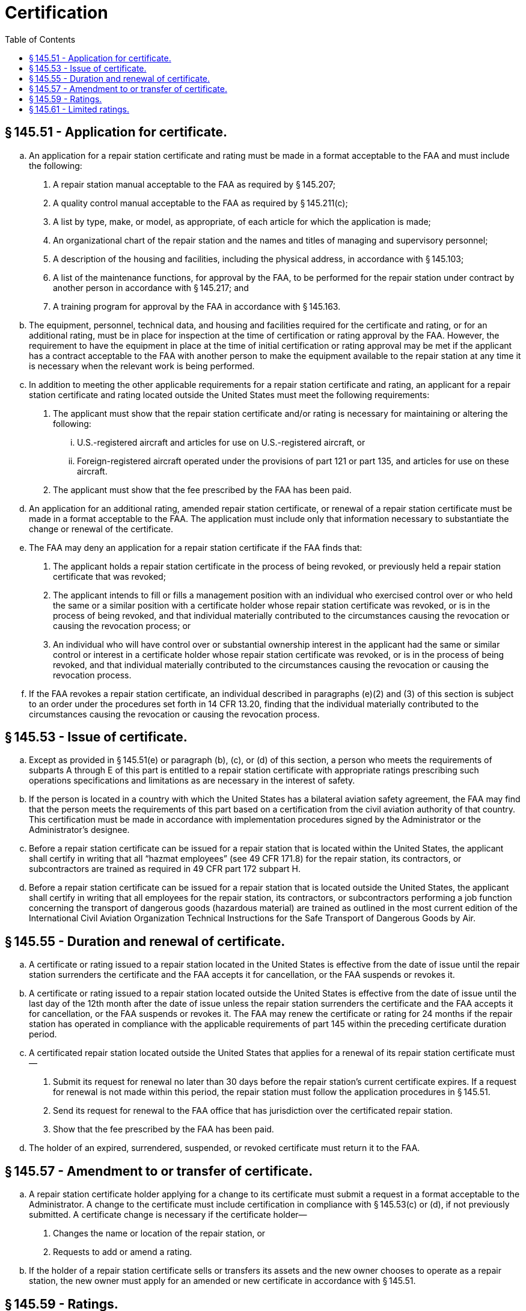 # Certification
:toc:

## § 145.51 - Application for certificate.

[loweralpha]
. An application for a repair station certificate and rating must be made in a format acceptable to the FAA and must include the following:
[arabic]
.. A repair station manual acceptable to the FAA as required by § 145.207;
.. A quality control manual acceptable to the FAA as required by § 145.211(c);
.. A list by type, make, or model, as appropriate, of each article for which the application is made;
.. An organizational chart of the repair station and the names and titles of managing and supervisory personnel;
.. A description of the housing and facilities, including the physical address, in accordance with § 145.103;
.. A list of the maintenance functions, for approval by the FAA, to be performed for the repair station under contract by another person in accordance with § 145.217; and
.. A training program for approval by the FAA in accordance with § 145.163.
. The equipment, personnel, technical data, and housing and facilities required for the certificate and rating, or for an additional rating, must be in place for inspection at the time of certification or rating approval by the FAA. However, the requirement to have the equipment in place at the time of initial certification or rating approval may be met if the applicant has a contract acceptable to the FAA with another person to make the equipment available to the repair station at any time it is necessary when the relevant work is being performed.
. In addition to meeting the other applicable requirements for a repair station certificate and rating, an applicant for a repair station certificate and rating located outside the United States must meet the following requirements:
[arabic]
.. The applicant must show that the repair station certificate and/or rating is necessary for maintaining or altering the following:
[lowerroman]
... U.S.-registered aircraft and articles for use on U.S.-registered aircraft, or
... Foreign-registered aircraft operated under the provisions of part 121 or part 135, and articles for use on these aircraft.
.. The applicant must show that the fee prescribed by the FAA has been paid.
. An application for an additional rating, amended repair station certificate, or renewal of a repair station certificate must be made in a format acceptable to the FAA. The application must include only that information necessary to substantiate the change or renewal of the certificate.
. The FAA may deny an application for a repair station certificate if the FAA finds that:
[arabic]
.. The applicant holds a repair station certificate in the process of being revoked, or previously held a repair station certificate that was revoked;
.. The applicant intends to fill or fills a management position with an individual who exercised control over or who held the same or a similar position with a certificate holder whose repair station certificate was revoked, or is in the process of being revoked, and that individual materially contributed to the circumstances causing the revocation or causing the revocation process; or
.. An individual who will have control over or substantial ownership interest in the applicant had the same or similar control or interest in a certificate holder whose repair station certificate was revoked, or is in the process of being revoked, and that individual materially contributed to the circumstances causing the revocation or causing the revocation process.
. If the FAA revokes a repair station certificate, an individual described in paragraphs (e)(2) and (3) of this section is subject to an order under the procedures set forth in 14 CFR 13.20, finding that the individual materially contributed to the circumstances causing the revocation or causing the revocation process.

## § 145.53 - Issue of certificate.

[loweralpha]
. Except as provided in § 145.51(e) or paragraph (b), (c), or (d) of this section, a person who meets the requirements of subparts A through E of this part is entitled to a repair station certificate with appropriate ratings prescribing such operations specifications and limitations as are necessary in the interest of safety.
. If the person is located in a country with which the United States has a bilateral aviation safety agreement, the FAA may find that the person meets the requirements of this part based on a certification from the civil aviation authority of that country. This certification must be made in accordance with implementation procedures signed by the Administrator or the Administrator's designee.
. Before a repair station certificate can be issued for a repair station that is located within the United States, the applicant shall certify in writing that all “hazmat employees” (see 49 CFR 171.8) for the repair station, its contractors, or subcontractors are trained as required in 49 CFR part 172 subpart H.
. Before a repair station certificate can be issued for a repair station that is located outside the United States, the applicant shall certify in writing that all employees for the repair station, its contractors, or subcontractors performing a job function concerning the transport of dangerous goods (hazardous material) are trained as outlined in the most current edition of the International Civil Aviation Organization Technical Instructions for the Safe Transport of Dangerous Goods by Air.

## § 145.55 - Duration and renewal of certificate.

[loweralpha]
. A certificate or rating issued to a repair station located in the United States is effective from the date of issue until the repair station surrenders the certificate and the FAA accepts it for cancellation, or the FAA suspends or revokes it.
. A certificate or rating issued to a repair station located outside the United States is effective from the date of issue until the last day of the 12th month after the date of issue unless the repair station surrenders the certificate and the FAA accepts it for cancellation, or the FAA suspends or revokes it. The FAA may renew the certificate or rating for 24 months if the repair station has operated in compliance with the applicable requirements of part 145 within the preceding certificate duration period.
. A certificated repair station located outside the United States that applies for a renewal of its repair station certificate must—
[arabic]
.. Submit its request for renewal no later than 30 days before the repair station's current certificate expires. If a request for renewal is not made within this period, the repair station must follow the application procedures in § 145.51.
.. Send its request for renewal to the FAA office that has jurisdiction over the certificated repair station.
.. Show that the fee prescribed by the FAA has been paid.
. The holder of an expired, surrendered, suspended, or revoked certificate must return it to the FAA.

## § 145.57 - Amendment to or transfer of certificate.

[loweralpha]
. A repair station certificate holder applying for a change to its certificate must submit a request in a format acceptable to the Administrator. A change to the certificate must include certification in compliance with § 145.53(c) or (d), if not previously submitted. A certificate change is necessary if the certificate holder—
[arabic]
.. Changes the name or location of the repair station, or
.. Requests to add or amend a rating.
. If the holder of a repair station certificate sells or transfers its assets and the new owner chooses to operate as a repair station, the new owner must apply for an amended or new certificate in accordance with § 145.51.

## § 145.59 - Ratings.

The following ratings are issued under this subpart:

[loweralpha]
. *Airframe ratings.*
[arabic]
.. *Class 1:* Composite construction of small aircraft.
.. *Class 2:* Composite construction of large aircraft.
.. *Class 3:* All-metal construction of small aircraft.
.. *Class 4:* All-metal construction of large aircraft.
. *Powerplant ratings.*
[arabic]
.. *Class 1:* Reciprocating engines of 400 horsepower or less.
.. *Class 2:* Reciprocating engines of more than 400 horsepower.
.. *Class 3:* Turbine engines.
. *Propeller ratings.*
[arabic]
.. *Class 1:* Fixed-pitch and ground-adjustable propellers of wood, metal, or composite construction.
.. *Class 2:* Other propellers, by make.
. *Radio ratings.*
[arabic]
.. *Class 1:* Communication equipment. Radio transmitting and/or receiving equipment used in an aircraft to send or receive communications in flight, regardless of carrier frequency or type of modulation used. This equipment includes auxiliary and related aircraft interphone systems, amplifier systems, electrical or electronic intercrew signaling devices, and similar equipment. This equipment does not include equipment used for navigating or aiding navigation of aircraft, equipment used for measuring altitude or terrain clearance, other measuring equipment operated on radio or radar principles, or mechanical, electrical, gyroscopic, or electronic instruments that are a part of communications radio equipment.
.. *Class 2:* Navigational equipment. A radio system used in an aircraft for en route or approach navigation. This does not include equipment operated on radar or pulsed radio frequency principles, or equipment used for measuring altitude or terrain clearance.
.. *Class 3:* Radar equipment. An aircraft electronic system operated on radar or pulsed radio frequency principles.
. *Instrument ratings.*
[arabic]
.. *Class 1:* Mechanical. A diaphragm, bourdon tube, aneroid, optical, or mechanically driven centrifugal instrument used on aircraft or to operate aircraft, including tachometers, airspeed indicators, pressure gauges drift sights, magnetic compasses, altimeters, or similar mechanical instruments.
.. *Class 2:* Electrical. Self-synchronous and electrical-indicating instruments and systems, including remote indicating instruments, cylinder head temperature gauges, or similar electrical instruments.
.. *Class 3:* Gyroscopic. An instrument or system using gyroscopic principles and motivated by air pressure or electrical energy, including automatic pilot control units, turn and bank indicators, directional gyros, and their parts, and flux gate and gyrosyn compasses.
.. *Class 4:* Electronic. An instrument whose operation depends on electron tubes, transistors, or similar devices, including capacitance type quantity gauges, system amplifiers, and engine analyzers.
. *Accessory ratings.*
[arabic]
.. *Class 1:* A mechanical accessory that depends on friction, hydraulics, mechanical linkage, or pneumatic pressure for operation, including aircraft wheel brakes, mechanically driven pumps, carburetors, aircraft wheel assemblies, shock absorber struts and hydraulic servo units.
.. *Class 2:* An electrical accessory that depends on electrical energy for its operation, and a generator, including starters, voltage regulators, electric motors, electrically driven fuel pumps magnetos, or similar electrical accessories.
.. *Class 3:* An electronic accessory that depends on the use of an electron tube transistor, or similar device, including supercharger, temperature, air conditioning controls, or similar electronic controls.

## § 145.61 - Limited ratings.

[loweralpha]
. The FAA may issue a limited rating to a certificated repair station that maintains or alters only a particular type of airframe, powerplant, propeller, radio, instrument, or accessory, or part thereof, or performs only specialized maintenance requiring equipment and skills not ordinarily performed under other repair station ratings. Such a rating may be limited to a specific model aircraft, engine, or constituent part, or to any number of parts made by a particular manufacturer.
. The FAA issues limited ratings for—
[arabic]
.. Airframes of a particular make and model;
.. Engines of a particular make and model;
.. Propellers of a particular make and model;
.. Instruments of a particular make and model;
.. Radio equipment of a particular make and model;
.. Accessories of a particular make and model;
.. Landing gear components;
.. Floats, by make;
.. Nondestructive inspection, testing, and processing;
.. Emergency equipment;
.. Rotor blades, by make and model;
.. Aircraft fabric work;
.. Any other purpose for which the FAA finds the applicant's request is appropriate.
. For a limited rating for specialized services, the operations specifications of the repair station must contain the specification used to perform the specialized service. The specification may be—
[arabic]
.. A civil or military specification currently used by industry and approved by the FAA, or
.. A specification developed by the applicant and approved by the FAA.

